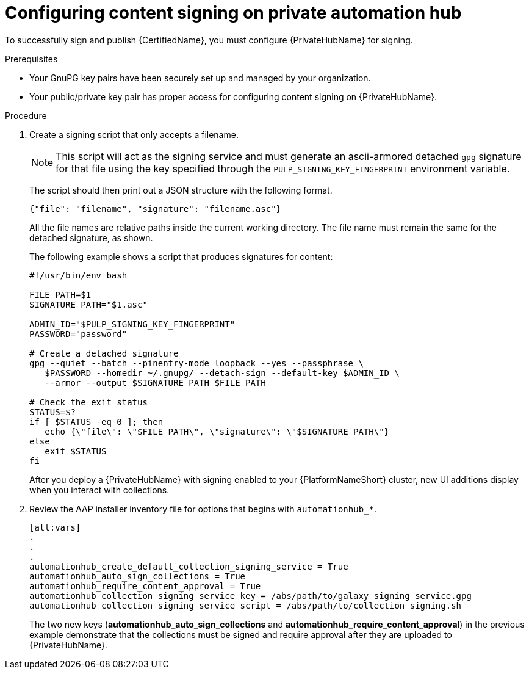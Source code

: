 [id="proc-configure-content-signing-on-pah"]

= Configuring content signing on private automation hub

To successfully sign and publish {CertifiedName}, you must configure {PrivateHubName} for signing.

.Prerequisites

* Your GnuPG key pairs have been securely set up and managed by your organization.
* Your public/private key pair has proper access for configuring content signing on {PrivateHubName}.

.Procedure

. Create a signing script that only accepts a filename.
+
[NOTE]
====
This script will act as the signing service and must generate an ascii-armored detached `gpg` signature for that file using the key specified through the `PULP_SIGNING_KEY_FINGERPRINT` environment variable.
====
+
The script should then print out a JSON structure with the following format.
+
----
{"file": "filename", "signature": "filename.asc"}
----
+
All the file names are relative paths inside the current working directory. The file name must remain the same for the detached signature, as shown.
+
The following example shows a script that produces signatures for content:
+
[source,shell]
----
#!/usr/bin/env bash

FILE_PATH=$1
SIGNATURE_PATH="$1.asc"

ADMIN_ID="$PULP_SIGNING_KEY_FINGERPRINT"
PASSWORD="password"

# Create a detached signature
gpg --quiet --batch --pinentry-mode loopback --yes --passphrase \
   $PASSWORD --homedir ~/.gnupg/ --detach-sign --default-key $ADMIN_ID \
   --armor --output $SIGNATURE_PATH $FILE_PATH

# Check the exit status
STATUS=$?
if [ $STATUS -eq 0 ]; then
   echo {\"file\": \"$FILE_PATH\", \"signature\": \"$SIGNATURE_PATH\"}
else
   exit $STATUS
fi
----

+
After you deploy a {PrivateHubName} with signing enabled to your {PlatformNameShort} cluster, new UI additions display when you interact with collections.

. Review the AAP installer inventory file for options that begins with `automationhub_*`.
+
[source,highlight=67-68]
----
[all:vars]
.
.
.
automationhub_create_default_collection_signing_service = True
automationhub_auto_sign_collections = True
automationhub_require_content_approval = True
automationhub_collection_signing_service_key = /abs/path/to/galaxy_signing_service.gpg
automationhub_collection_signing_service_script = /abs/path/to/collection_signing.sh
----
+
The two new keys (*automationhub_auto_sign_collections* and *automationhub_require_content_approval*) in the previous example demonstrate that the collections must be signed and require approval after they are uploaded to {PrivateHubName}.
